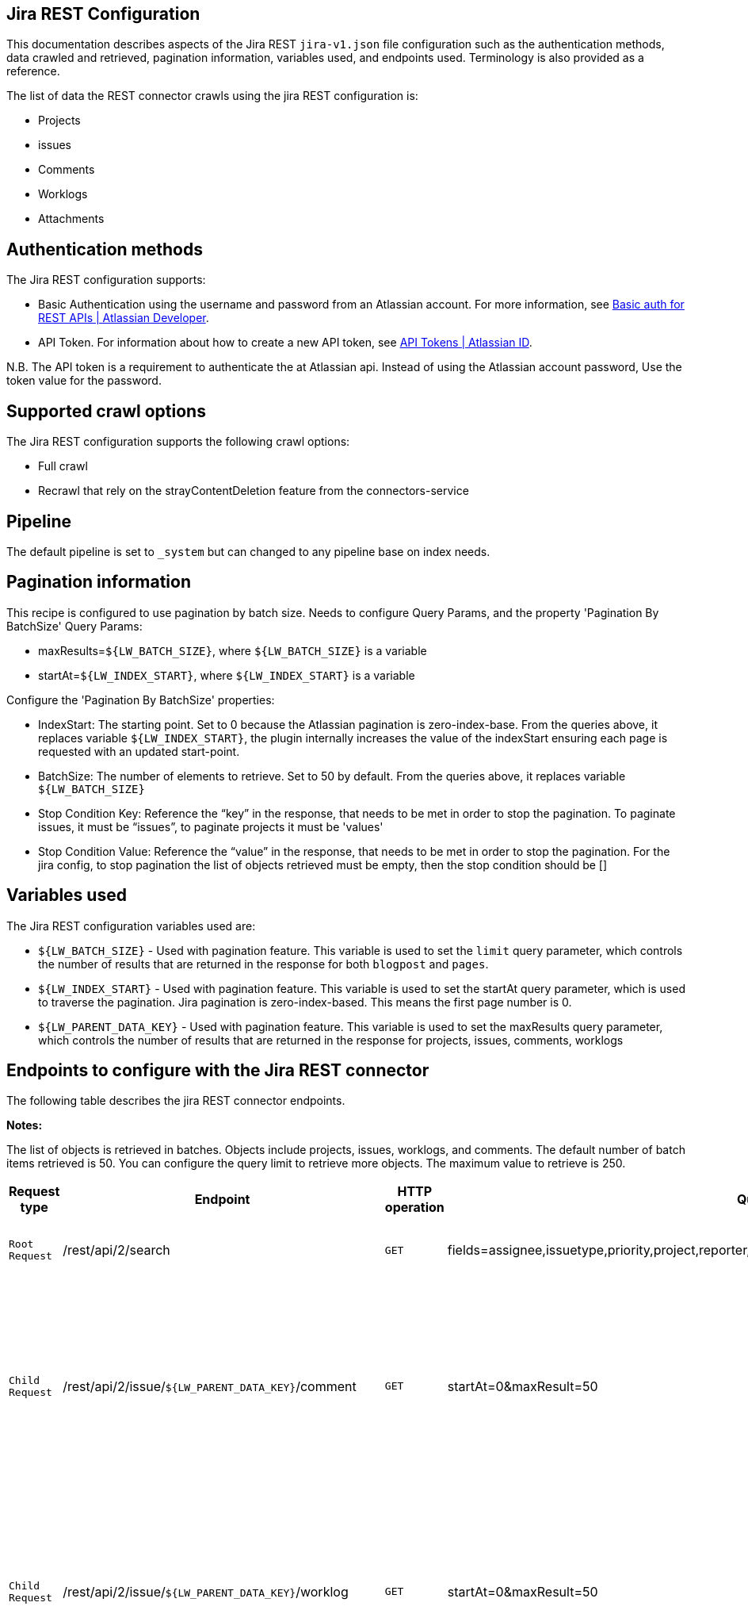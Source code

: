 == Jira REST Configuration

This documentation describes aspects of the Jira REST `jira-v1.json` file configuration such as the authentication methods, data crawled and retrieved, pagination information, variables used, and endpoints used. Terminology is also provided as a reference.

The list of data the REST connector crawls using the jira REST configuration is:

* Projects
* issues 
* Comments
* Worklogs  
* Attachments


== Authentication methods

The Jira REST configuration supports:

* Basic Authentication using the username and password from an Atlassian account. For more information, see link:https://developer.atlassian.com/cloud/confluence/basic-auth-for-rest-apis/[Basic auth for REST APIs | Atlassian Developer^].
* API Token. For information about how to create a new API token, see link:https://id.atlassian.com/manage/api-tokens[API Tokens | Atlassian ID^].

N.B. The API token is a requirement to authenticate the at Atlassian api. Instead of using the Atlassian account password, Use the token value for the password. 


== Supported crawl options

The Jira REST configuration supports the following crawl options:

* Full crawl

* Recrawl that rely on the strayContentDeletion feature from the connectors-service


== Pipeline

The default pipeline is set to `_system` but can changed to any pipeline base on index needs.

== Pagination information

This recipe is configured to use pagination by batch size. Needs to configure Query Params, and the property 'Pagination By BatchSize'
Query Params:

* maxResults=`${LW_BATCH_SIZE}`, where `${LW_BATCH_SIZE}` is a variable

* startAt=`${LW_INDEX_START}`, where `${LW_INDEX_START}` is a variable

Configure the 'Pagination By BatchSize' properties:

* IndexStart: The starting point. Set to 0 because the Atlassian pagination is zero-index-base. From the queries above, it replaces variable `${LW_INDEX_START}`, the plugin internally increases the value of the indexStart ensuring each page is requested with an updated start-point.
* BatchSize: The number of elements to retrieve. Set to 50 by default. From the queries above, it replaces variable `${LW_BATCH_SIZE}`
* Stop Condition Key: Reference the “key” in the response, that needs to be met in order to stop the pagination. To paginate issues, it must be “issues”, to paginate projects it must be 'values'
* Stop Condition Value: Reference the “value” in the response, that needs to be met in order to stop the pagination. For the jira config, to stop pagination the list of objects retrieved must be empty, then the stop condition should be []


== Variables used

The Jira REST configuration variables used are:

* `${LW_BATCH_SIZE}` - Used with pagination feature. This variable is used to set the `limit` query parameter, which controls the number of results that are returned in the response for both `blogpost` and `pages`.

* `${LW_INDEX_START}` - Used with pagination feature. This variable is used to set the startAt query parameter, which is used to traverse the pagination. Jira pagination is zero-index-based. This means the first page number is 0.

* `${LW_PARENT_DATA_KEY}` - Used with pagination feature. This variable is used to set the maxResults query parameter, which controls the number of results that are returned in the response for projects, issues, comments, worklogs


== Endpoints to configure with the Jira REST connector

The following table describes the jira REST connector endpoints.

*Notes:*

The list of objects is retrieved in batches. Objects include projects, issues, worklogs, and comments. The default number of batch items retrieved is 50. You can configure the query limit to retrieve more objects. The maximum value to retrieve is 250.


[options="header",cols="1m,1,1m,1,1"]
|=======================
|Request type|Endpoint|HTTP operation |Query parameter |Description 

|Root Request |/rest/api/2/search|GET    |fields=assignee,issuetype,priority,project,reporter,status,summary,updated,attachment&startAt=1&maxResults=50|Returns all jira issues. Each issue contains its list of attachments metadata
|Child Request |/rest/api/2/issue/`${LW_PARENT_DATA_KEY}`/comment|GET|startAt=0&maxResult=50| Returns all comments. The request requires the 'issue Id'. Internally, the plugin replaces the variable `${LW_PARENT_DATA_KEY}` with the 'issue id', which value is extracted from the 'issue object' (root object) by setting the parentDataKey property.
|Child Request |/rest/api/2/issue/`${LW_PARENT_DATA_KEY}`/worklog | GET |startAt=0&maxResult=50 | Returns all worklogs. The request requires the 'issue Id'. Internally, the plugin replaces the variable `${LW_PARENT_DATA_KEY}` with the 'issue id', which value is extracted from the 'issue object' (root object) by setting the parentDataKey property.
|Child Request |/rest/api/2/attachment/content/`${LW_PARENT_DATA_KEY}`|GET|-|Download the attachment content. The request requires the 'attachment Id'. Internally, the plugin replaces the variable `${LW_PARENT_DATA_KEY}` with the 'attachment id', which value is extracted in two steps: 1) setting prop parentNestedDataPath= fields.attachment[*] to extract the attachment metadata list from the issue object 2) setting prop parentDataKey=id to extract the 'id' from each attachment metadata. The download request will be performed per each attachment metadata found 
|=======================


== Terminology

The following terms are provided as a reference.

[options="header",cols="1s,1"]
|=======================

|Term|Description
|Service Endpoints|The list of service endpoints from which the data is retrieved. Each service endpoint configures a root endpoint request.
|Root Request|The type of request to retrieve a list of root data objects.
|Child Request|The type of request to retrieve additional information for the root data objects. The child requests will be performed per each root data object.
|Root Response Mapping|Defines the mapping between the response and data objects to be indexed.
|Child Response Mapping |Defines the mapping between the child response and child data objects to be indexed.
|Data Path|The path to access a specific data object within a response. For example, to access a list of elements named with key `objects`, the DataPath would be `objects`. If not provided, the entire response body will be indexed. This property accepts JsonPath expressions e.g.objects, objects[*] or $.objects[*]
|DATA ID|The identifier key for the data objects extracted with 'Data Path', this value will be used to build the solr-document's ID. If not provided, a random UUID will be used. This property accepts JsonPath expressions.
|Parent Data Key|Key to extract data from the root/parent response used in the subsequent request. The extracted value is used to replace the ${LW_PARENT_DATA_KEY} variable in the child request configuration (endpoint, query params or body). For example, endpoint: /api/path/${LW_PARENT_DATA_KEY}/additionalInfo.
|Parent Nested Data Path| The path to a nested object within the Parent Data. When this property is set, the 'Parent Data Key' should point to the 'id' or 'key' of the nested object. If the nested object is a List, this will be iterated to perform a request per each one.
|Child Data Path|The path to access a specific object within a child response. For example, to access a list of elements named with the key `objects`, the ChildDataPath would be `objects`. If not provided, the entire response body will be indexed.
|Child Data ID|The identifier key for the child data object, where the value is the solr-document's ID. Enter this when the `Custom Solr Field` is empty, otherwise the solr-document's ID will be a random universally unique identifier (UUID).
|Custom Solr Field|The field to use to store the child data within the root data objects. If not set, the child data object will be indexed as an individual solr-documents.
|=======================